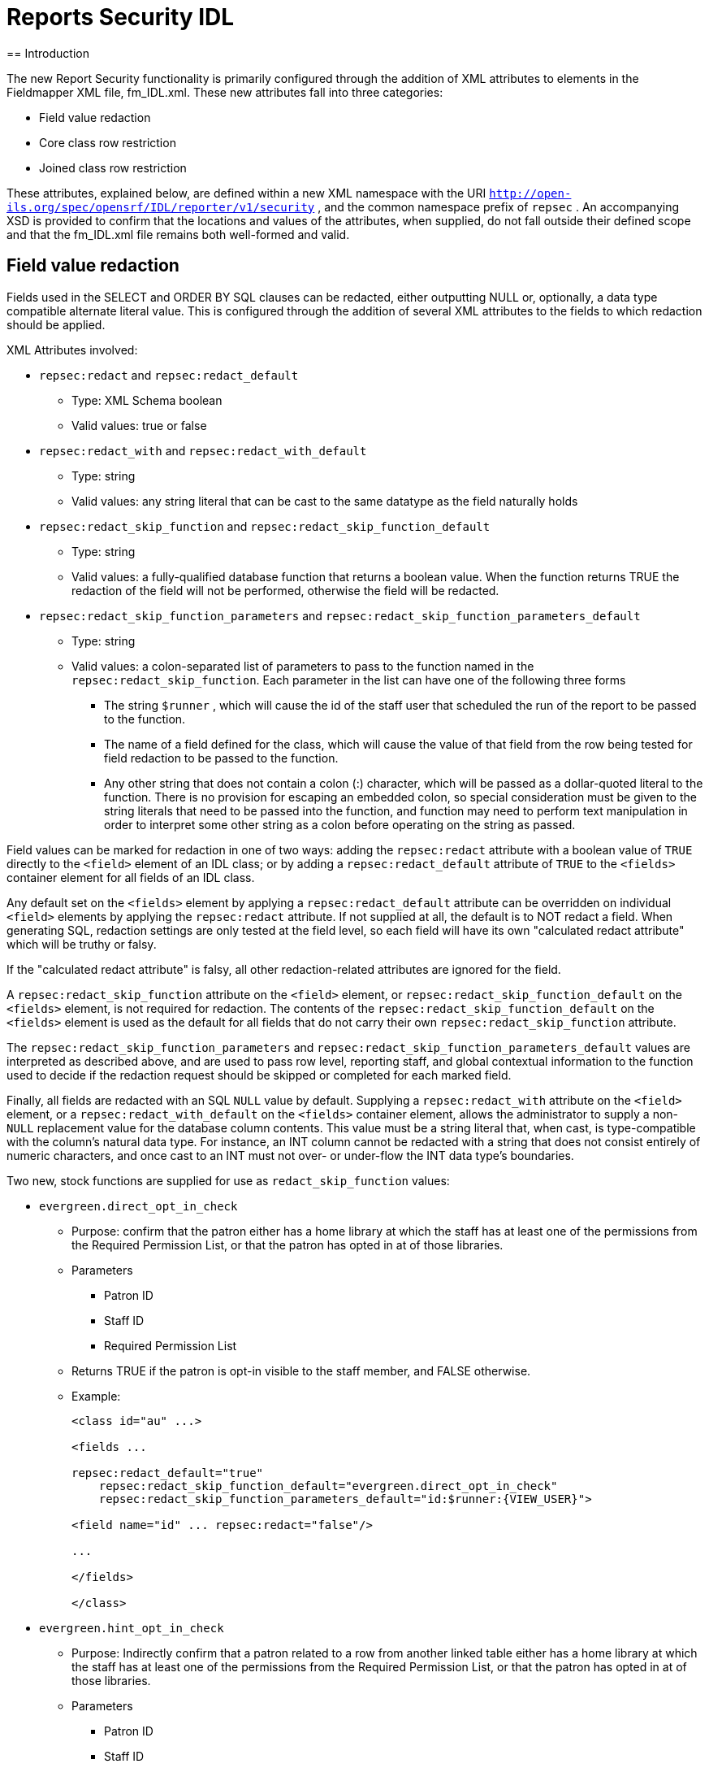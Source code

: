 = Reports Security IDL
== Introduction

The new Report Security functionality is primarily configured through the addition of XML attributes to elements in the Fieldmapper XML file, fm_IDL.xml.  These new attributes fall into three categories:

* Field value redaction
* Core class row restriction
* Joined class row restriction


These attributes, explained below, are defined within a new XML namespace with the URI `http://open-ils.org/spec/opensrf/IDL/reporter/v1/security` , and the common namespace prefix of `repsec` .  An accompanying XSD is provided to confirm that the locations and values of the attributes, when supplied, do not fall outside their defined scope and that the fm_IDL.xml file remains both well-formed and valid.

== Field value redaction ==

Fields used in the SELECT and ORDER BY SQL clauses can be redacted, either outputting NULL or, optionally, a data type compatible alternate literal value.  This is configured through the addition of several XML attributes to the fields to which redaction should be applied.



XML Attributes involved:

* `repsec:redact` and `repsec:redact_default`
  ** Type: XML Schema boolean
  ** Valid values: true or false
* `repsec:redact_with` and `repsec:redact_with_default`
  ** Type: string
  ** Valid values: any string literal that can be cast to the same datatype as the field naturally holds
* `repsec:redact_skip_function` and `repsec:redact_skip_function_default`
  ** Type: string
  ** Valid values: a fully-qualified database function that returns a boolean value.  When the function returns TRUE the redaction of the field will not be performed, otherwise the field will be redacted.
* `repsec:redact_skip_function_parameters` and `repsec:redact_skip_function_parameters_default`
  ** Type: string
  ** Valid values: a colon-separated list of parameters to pass to the function named in the `repsec:redact_skip_function`.  Each parameter in the list can have one of the following three forms
    *** The string `$runner` , which will cause the id of the staff user that scheduled the run of the report to be passed to the function.
    *** The name of a field defined for the class, which will cause the value of that field from the row being tested for field redaction to be passed to the function.
    *** Any other string that does not contain a colon (:) character, which will be passed as a dollar-quoted literal to the function.  There is no provision for escaping an embedded colon, so special consideration must be given to the string literals that need to be passed into the function, and function may need to perform text manipulation in order to interpret some other string as a colon before operating on the string as passed.



Field values can be marked for redaction in one of two ways: adding the `repsec:redact` attribute with a boolean value of `TRUE` directly to the `<field>` element of an IDL class; or by adding a `repsec:redact_default` attribute of `TRUE` to the `<fields>` container element for all fields of an IDL class.



Any default set on the `<fields>` element by applying a `repsec:redact_default` attribute can be overridden on individual `<field>` elements by applying the `repsec:redact` attribute.  If not supplied at all, the default is to NOT redact a field.  When generating SQL, redaction settings are only tested at the field level, so each field will have its own "calculated redact attribute" which will be truthy or falsy.



If the "calculated redact attribute" is falsy, all other redaction-related attributes are ignored for the field.



A `repsec:redact_skip_function` attribute on the `<field>` element, or `repsec:redact_skip_function_default` on the `<fields>` element, is not required for redaction.  The contents of the `repsec:redact_skip_function_default` on the `<fields>` element is used as the default for all fields that do not carry their own `repsec:redact_skip_function` attribute.



The `repsec:redact_skip_function_parameters` and `repsec:redact_skip_function_parameters_default` values are interpreted as described above, and are used to pass row level, reporting staff, and global contextual information to the function used to decide if the redaction request should be skipped or completed for each marked field.



Finally, all fields are redacted with an SQL `NULL` value by default.  Supplying a `repsec:redact_with` attribute on the `<field>` element, or a `repsec:redact_with_default` on the `<fields>` container element, allows the administrator to supply a non- `NULL` replacement value for the database column contents.  This value must be a string literal that, when cast, is type-compatible with the column's natural data type.  For instance, an INT column cannot be redacted with a string that does not consist entirely of numeric characters, and once cast to an INT must not over- or under-flow the INT data type's boundaries.



Two new, stock functions are supplied for use as `redact_skip_function` values:

* `evergreen.direct_opt_in_check`
  ** Purpose: confirm that the patron either has a home library at which the staff has at least one of the permissions from the Required Permission List, or that the patron has opted in at of those libraries.
  ** Parameters
    *** Patron ID
    *** Staff ID
    *** Required Permission List
  ** Returns TRUE if the patron is opt-in visible to the staff member, and FALSE otherwise.
  ** Example:
+
[source]
----
<class id="au" ...>

<fields ...

repsec:redact_default="true"
    repsec:redact_skip_function_default="evergreen.direct_opt_in_check"
    repsec:redact_skip_function_parameters_default="id:$runner:{VIEW_USER}">

<field name="id" ... repsec:redact="false"/>

...

</fields>

</class>
----
+
* `evergreen.hint_opt_in_check`
  ** Purpose: Indirectly confirm that a patron related to a row from another linked table either has a home library at which the staff has at least one of the permissions from the Required Permission List, or that the patron has opted in at of those libraries.
  ** Parameters
    *** Patron ID
    *** Staff ID
    *** Required Permission List
  ** Applicable classes:
    *** aua (table: `actor.usr_address`)
    *** auact (table: `actor.usr_activity`)
    *** aus (table: `actor.usr_setting`)
    *** actscecm (table: `actor.stat_cat_entry_usr_map`)
    *** ateo (table: `action_trigger.event_output`)
  ** Returns TRUE if the patron is opt-in visible to the staff member, and FALSE otherwise.
  ** Example:
+
[source]
----
<class id="ateo" ...>

<fields ...

repsec:redact_skip_function_default="evergreen.hint_opt_in_check"
    repsec:redact_skip_function_parameters_default="ateo:id:$runner:{VIEW_USER}">

<field name="data" ... repsec:redact="true"/>

...

</fields>

</class>
----


In addition to these new functions, the preexisting stock permission test functions, such as `permission.usr_has_perm` and `permission.usr_has_work_perm` can be used as `redact_skip_function` values.  These can be used in this way: 


[source]
----
<class id="circ" ...>

<fields ...

repsec:redact_skip_function_default="permission.usr_has_work_perm"
    repsec:redact_skip_function_parameters_default="$runner:VIEW_CIRCULATIONS:circ_lib">

<field name="due_date" ... repsec:redact="true"/>

...

</fields>

</class>
----

== Core class row restriction

Two new attributes are available for defining row-level restrictions on the core class of a report template:

* `repsec:restriction_function`
* `repsec:restriction_function_parameters`



From a configuration perspective, these work in exactly the same way as the `repsec:redact_skip_function` and `repsec:redact_skip_function_parameters` attributes described above, but are applied to the `<class>` element instead of `<field>` .  Indeed, the two stock functions described above, `evergreen.direct_opt_in_check` and `evergreen.hint_opt_in_check` , can be used as restriction functions.



When added, these functions generate a WHERE-clause condition that, when TRUE, allow a tested row to be included in the report output, all else being equal.  This attribute pair is only applicable to the core class of a report.



For example:

[source]
----
<class id="au" ...

repsec:restriction_function="evergreen.direct_opt_in_check"

repsec:restriction_function_parameters="id:$runner:{VIEW_USER}">
----


will cause any report that uses the au class as the core source to add a WHERE-clause condition that restricts the inclusion of rows from actor.usr in the final report output by applying the `evergreen.direct_opt_in_check` function.



== Joined class row restriction

Two additional new attributes are available to define JOIN-clause restrictions that should be applied to each row in order to include the tested table row in the final report output:

* `repsec:projection_function`
* `repsec:projection_function_parameters`



As with the core class restrictions, the above-described functions can be used for this purpose.



There are two locations for these attributes, and where they are attached defines whether they will be applied to the relevant underlying table when it is on the left side of a join, or the right side.



Put another way, an administrator can decide if restrictions are added when a table is joined from, joined to, or both.



To restrict access to rows of a table being joined to -- that is, when a "child relation" is joined into a report -- the attributes are applied to the `<class>` element.  For example:


[source]
----
<class id="actscecm" ...

repsec:projection_function="evergreen.direct_opt_in_check"

repsec:projection_function_parameters="target_usr:$runner:{VIEW_USER}">
----


will cause any report that links from the `au` class to the `actscecm` class to restrict the visibility of rows from `actscecm` by applying the `evergreen.direct_opt_in_check` function.



If the projection function attributes are instead applied to the `<link>` element, the restriction will be applied only if the link is followed in the report.  This allows a report creator to build a template that does not limit output when it does not link through to tables that should be restricted, while enforcing the desired visibility limits when a joined table should be restricted due to relationship with the linking table, even if that joined table is not itself restricted at the `<class>` level.  This may be the case when a table contains classifying data that is useful and safe when queried by itself in aggregate, but provides a channel for leaking personal information when joined to, within a report, from another user-centered table.



For a somewhat contrived example, consider this configuration that allows core and linked use of ancihu (Non-cataloged In House Use) while redacting the `staff` field based on the `VIEW_USER` permission, but restricts rows based on the opt-in visibility of the staff that recorded the in-house use based on the `VIEW_CIRC` permission of the report-running staff member if that field is linked in the template:


[source]
----
<class id="ancihu" ...>

...

<field

name="staff"

repsec:redact="true"

repsec:redact_skip_function="evergreen.direct_opt_in_check"
    repsec:redact_skip_function_parameters="staff:$runner:{VIEW_USER}"/>

...

<link ...

field="staff"

repsec:projection_function="evergreen.direct_opt_in_check"

repsec:projection_function_parameters="staff:$runner:{VIEW_CIRC}"/>
----


NOTE: Any `<class>` -level restrictions on the linked table, in this case the `actor.usr` table, will also be enforced.



As with Field Value Redaction described above, the existing stock permission functions can be used in all cases for both Core class and Join class row restriction if there is a relevant Org Unit column available.